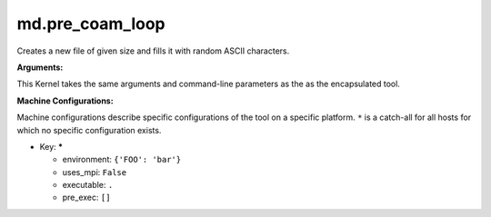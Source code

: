 md.pre_coam_loop
----------------

Creates a new file of given size and fills it with random ASCII characters.

**Arguments:**

This Kernel takes the same arguments and command-line parameters as the as the encapsulated tool.


**Machine Configurations:**

Machine configurations describe specific configurations of the tool on a specific platform. ``*`` is a catch-all for all hosts for which no specific configuration exists.


* Key: *****

  * environment: ``{'FOO': 'bar'}``
  * uses_mpi: ``False``
  * executable: ``.``
  * pre_exec: ``[]``

